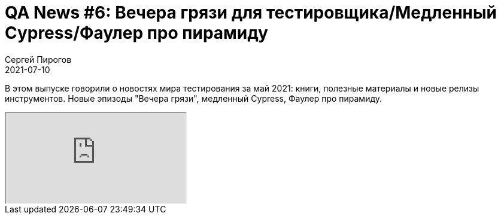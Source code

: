 = QA News #6: Вечера грязи для тестировщика/Медленный Cypress/Фаулер про пирамиду
Сергей Пирогов
2021-07-10
:jbake-type: post
:jbake-tags: QAGuild, Youtube, News
:jbake-summary: O новостях мира тестирования за июнь 2021
:jbake-status: published

В этом выпуске говорили о новостях мира тестирования за май 2021: книги, полезные материалы и новые релизы инструментов. Новые эпизоды "Вечера грязи", медленный Cypress, Фаулер про пирамиду.

++++
<div class="embed-responsive embed-responsive-16by9">
  <iframe class="embed-responsive-item" src="https://www.youtube.com/embed/oA43q-hwT1k" allowfullscreen></iframe>
</div>
++++